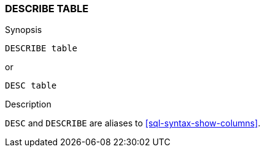 [role="xpack"]
[testenv="basic"]
[[sql-syntax-describe-table]]
=== DESCRIBE TABLE

.Synopsis
[source, sql]
----
DESCRIBE table
----

or 

[source, sql]
----
DESC table
----


.Description

`DESC` and `DESCRIBE` are aliases to <<sql-syntax-show-columns>>.
